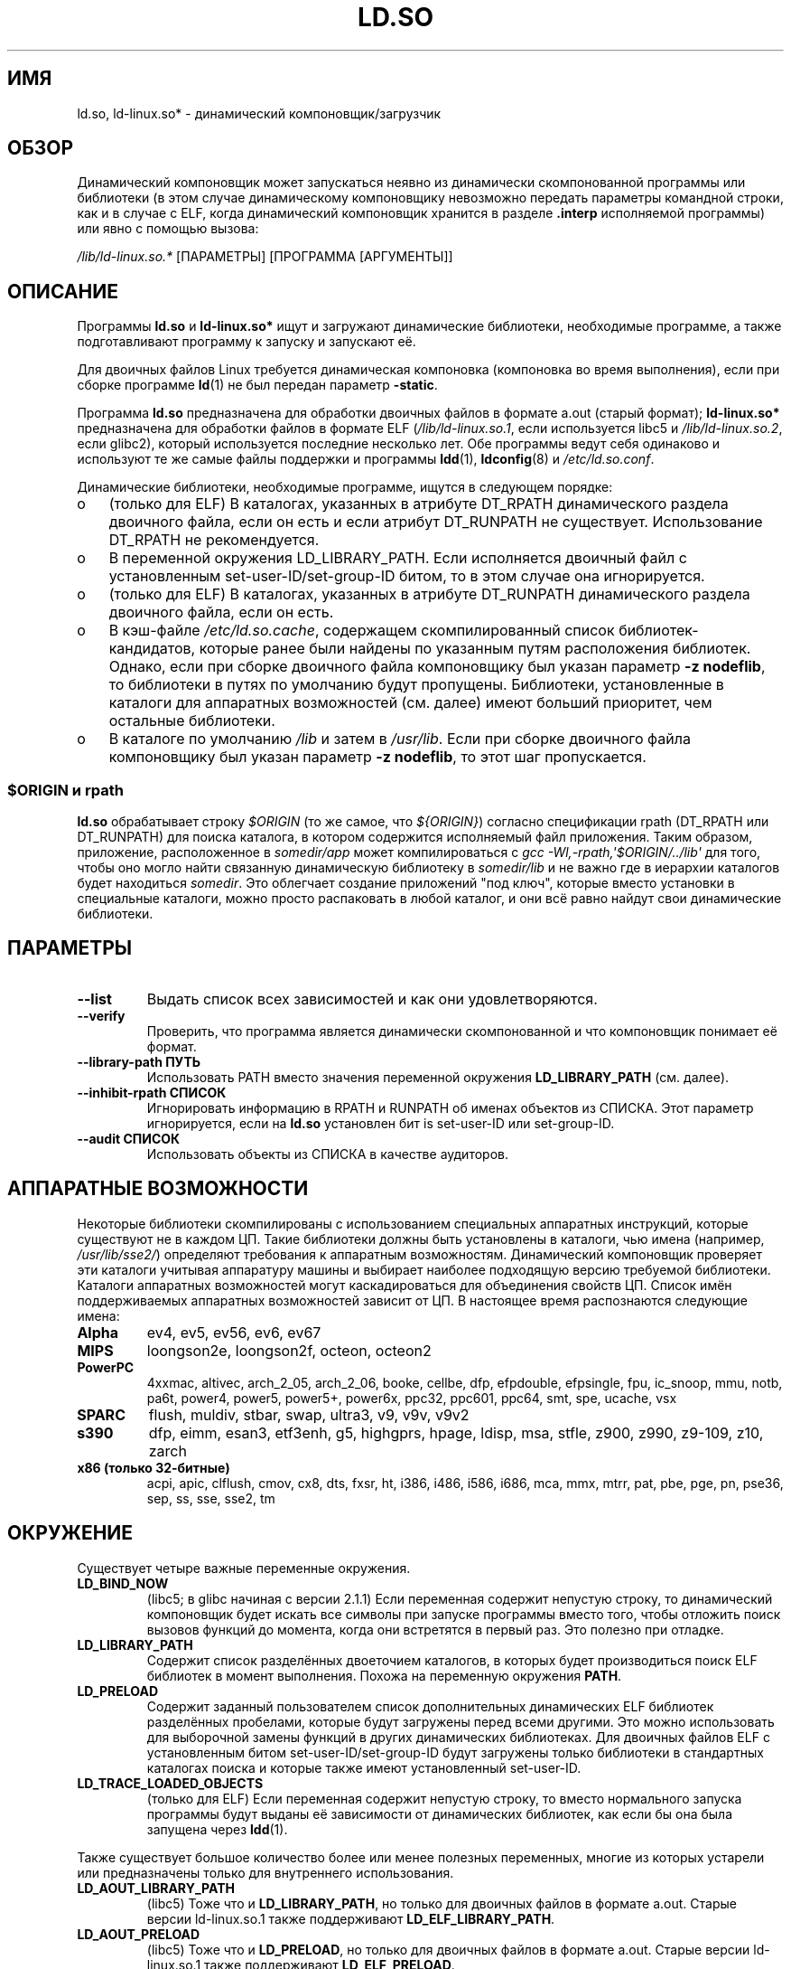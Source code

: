 .\" This is in the public domain
.\"*******************************************************************
.\"
.\" This file was generated with po4a. Translate the source file.
.\"
.\"*******************************************************************
.TH LD.SO 8 2012\-04\-17 GNU "Руководство программиста Linux"
.SH ИМЯ
ld.so, ld\-linux.so* \- динамический компоновщик/загрузчик
.SH ОБЗОР
Динамический компоновщик может запускаться неявно из динамически
скомпонованной программы или библиотеки (в этом случае динамическому
компоновщику невозможно передать параметры командной строки, как и в случае
с ELF, когда динамический компоновщик хранится в разделе \fB.interp\fP
исполняемой программы) или явно с помощью вызова:
.P
\fI/lib/ld\-linux.so.*\fP [ПАРАМЕТРЫ] [ПРОГРАММА [АРГУМЕНТЫ]]
.SH ОПИСАНИЕ
Программы \fBld.so\fP и \fBld\-linux.so*\fP ищут и загружают динамические
библиотеки, необходимые программе, а также подготавливают программу к
запуску и запускают её.
.LP
Для двоичных файлов Linux требуется динамическая компоновка (компоновка во
время выполнения), если при сборке программе \fBld\fP(1) не был передан
параметр \fB\-static\fP.
.LP
Программа \fBld.so\fP предназначена для обработки двоичных файлов в формате
a.out (старый формат); \fBld\-linux.so*\fP предназначена для обработки файлов в
формате ELF (\fI/lib/ld\-linux.so.1\fP, если используется libc5 и
\fI/lib/ld\-linux.so.2\fP, если glibc2), который используется последние
несколько лет. Обе программы ведут себя одинаково и используют те же самые
файлы поддержки и программы \fBldd\fP(1), \fBldconfig\fP(8) и \fI/etc/ld.so.conf\fP.
.LP
Динамические библиотеки, необходимые программе, ищутся в следующем порядке:
.IP o 3
(только для ELF) В каталогах, указанных в атрибуте DT_RPATH динамического
раздела двоичного файла, если он есть и если атрибут DT_RUNPATH не
существует. Использование DT_RPATH не рекомендуется.
.IP o
В переменной окружения LD_LIBRARY_PATH. Если исполняется двоичный файл с
установленным set\-user\-ID/set\-group\-ID битом, то в этом случае она
игнорируется.
.IP o
(только для ELF) В каталогах, указанных в атрибуте DT_RUNPATH динамического
раздела двоичного файла, если он есть.
.IP o
В кэш\-файле \fI/etc/ld.so.cache\fP, содержащем скомпилированный список
библиотек\-кандидатов, которые ранее были найдены по указанным путям
расположения библиотек. Однако, если при сборке двоичного файла компоновщику
был указан параметр \fB\-z nodeflib\fP, то библиотеки в путях по умолчанию будут
пропущены. Библиотеки, установленные в каталоги для аппаратных возможностей
(см. далее) имеют больший приоритет, чем остальные библиотеки.
.IP o
В каталоге по умолчанию \fI/lib\fP и затем в \fI/usr/lib\fP. Если при сборке
двоичного файла компоновщику был указан параметр \fB\-z nodeflib\fP, то этот шаг
пропускается.
.SS "$ORIGIN и rpath"
.PP
.\" ld.so also understands $LIB, with the same meaning as $ORIGIN/lib,
.\" it appears.
.\"
.\" There is also $PLATFORM.  This is a kind of wildcard
.\" of directories related at AT_HWCAP.  To get an idea of the
.\" places that $PLATFORM would match, look at the output of the
.\" following:
.\"
.\" mkdir /tmp/d
.\" LD_LIBRARY_PATH=/tmp/d strace -e open /bin/date 2>&1 | grep /tmp/d
.\"
.\" ld.so lets names be abbreviated, so $O will work for $ORIGIN;
.\" Don't do this!!
\fBld.so\fP обрабатывает строку \fI$ORIGIN\fP (то же самое, что \fI${ORIGIN}\fP)
согласно спецификации rpath (DT_RPATH или DT_RUNPATH) для поиска каталога, в
котором содержится исполняемый файл приложения. Таким образом, приложение,
расположенное в \fIsomedir/app\fP может компилироваться с \fIgcc
\-Wl,\-rpath,\(aq$ORIGIN/../lib\(aq\fP для того, чтобы оно могло найти связанную
динамическую библиотеку в \fIsomedir/lib\fP и не важно где в иерархии каталогов
будет находиться \fIsomedir\fP. Это облегчает создание приложений "под ключ",
которые вместо установки в специальные каталоги, можно просто распаковать в
любой каталог, и они всё равно найдут свои динамические библиотеки.
.SH ПАРАМЕТРЫ
.TP 
\fB\-\-list\fP
Выдать список всех зависимостей и как они удовлетворяются.
.TP 
\fB\-\-verify\fP
Проверить, что программа является динамически скомпонованной и что
компоновщик понимает её формат.
.TP 
\fB\-\-library\-path ПУТЬ\fP
Использовать PATH вместо значения переменной окружения \fBLD_LIBRARY_PATH\fP
(см. далее).
.TP 
\fB\-\-inhibit\-rpath СПИСОК\fP
Игнорировать информацию в RPATH и RUNPATH об именах объектов из СПИСКА. Этот
параметр игнорируется, если на \fBld.so\fP установлен бит is set\-user\-ID или
set\-group\-ID.
.TP 
\fB\-\-audit СПИСОК\fP
Использовать объекты из СПИСКА в качестве аудиторов.
.SH "АППАРАТНЫЕ ВОЗМОЖНОСТИ"
Некоторые библиотеки скомпилированы с использованием специальных аппаратных
инструкций, которые существуют не в каждом ЦП. Такие библиотеки должны быть
установлены в каталоги, чью имена (например, \fI/usr/lib/sse2/\fP) определяют
требования к аппаратным возможностям. Динамический компоновщик проверяет эти
каталоги учитывая аппаратуру машины и выбирает наиболее подходящую версию
требуемой библиотеки. Каталоги аппаратных возможностей могут каскадироваться
для объединения свойств ЦП. Список имён поддерживаемых аппаратных
возможностей зависит от ЦП. В настоящее время распознаются следующие имена:
.TP 
\fBAlpha\fP
ev4, ev5, ev56, ev6, ev67
.TP 
\fBMIPS\fP
loongson2e, loongson2f, octeon, octeon2
.TP 
\fBPowerPC\fP
4xxmac, altivec, arch_2_05, arch_2_06, booke, cellbe, dfp, efpdouble,
efpsingle, fpu, ic_snoop, mmu, notb, pa6t, power4, power5, power5+, power6x,
ppc32, ppc601, ppc64, smt, spe, ucache, vsx
.TP 
\fBSPARC\fP
flush, muldiv, stbar, swap, ultra3, v9, v9v, v9v2
.TP 
\fBs390\fP
dfp, eimm, esan3, etf3enh, g5, highgprs, hpage, ldisp, msa, stfle, z900,
z990, z9\-109, z10, zarch
.TP 
.TP 
\fBx86 (только 32\-битные)\fP
acpi, apic, clflush, cmov, cx8, dts, fxsr, ht, i386, i486, i586, i686, mca,
mmx, mtrr, pat, pbe, pge, pn, pse36, sep, ss, sse, sse2, tm
.SH ОКРУЖЕНИЕ
Существует четыре важные переменные окружения.
.TP 
\fBLD_BIND_NOW\fP
(libc5; в glibc начиная с версии 2.1.1) Если переменная содержит непустую
строку, то динамический компоновщик будет искать все символы при запуске
программы вместо того, чтобы отложить поиск вызовов функций до момента,
когда они встретятся в первый раз. Это полезно при отладке.
.TP 
\fBLD_LIBRARY_PATH\fP
Содержит список разделённых двоеточием каталогов, в которых будет
производиться поиск ELF библиотек в момент выполнения. Похожа на переменную
окружения \fBPATH\fP.
.TP 
\fBLD_PRELOAD\fP
Содержит заданный пользователем список дополнительных динамических ELF
библиотек разделённых пробелами, которые будут загружены перед всеми
другими. Это можно использовать для выборочной замены функций в других
динамических библиотеках. Для двоичных файлов ELF с установленным битом
set\-user\-ID/set\-group\-ID будут загружены только библиотеки в стандартных
каталогах поиска и которые также имеют установленный set\-user\-ID.
.TP 
\fBLD_TRACE_LOADED_OBJECTS\fP
(только для ELF) Если переменная содержит непустую строку, то вместо
нормального запуска программы будут выданы её зависимости от динамических
библиотек, как если бы она была запущена через \fBldd\fP(1).
.LP
Также существует большое количество более или менее полезных переменных,
многие из которых устарели или предназначены только для внутреннего
использования.
.TP 
\fBLD_AOUT_LIBRARY_PATH\fP
(libc5) Тоже что и \fBLD_LIBRARY_PATH\fP, но только для двоичных файлов в
формате a.out. Старые версии ld\-linux.so.1 также поддерживают
\fBLD_ELF_LIBRARY_PATH\fP.
.TP 
\fBLD_AOUT_PRELOAD\fP
(libc5) Тоже что и \fBLD_PRELOAD\fP, но только для двоичных файлов в формате
a.out. Старые версии ld\-linux.so.1 также поддерживают \fBLD_ELF_PRELOAD\fP.
.TP 
\fBLD_AUDIT\fP
(в glibc начиная с 2.4) Определяемый пользователем список динамических
объектов ELF разделяемых двоеточиями, которые будут загружены раньше всех
остальных в отдельном пространстве имён компоновщика (т.е., они не
внедряются вместо обычных привязываемых символов, которые могли бы быть в
этом процессе). Эти библиотеки можно использовать для контрольной проверки
операций динамического компоновщика. \fBLD_AUDIT\fP игнорируется, если на
двоичном файле установлены биты set\-user\-ID/set\-group\-ID.

Динамический компоновщик будет уведомлять библиотеки контроля в так
называемых точках контроля \(em например, при загрузке новой библиотеки,
поиске символа или при вызове символа из другого динамического объекта \(em
вызывая соответствующую функцию библиотеки контроля. Подробности смотрите в
\fBrtld\-audit\fP(7). Интерфейс контроля в значительной степени совместим с
предоставляемым Solaris, описан в его \fIРуководстве по компоновщику и
библиотекам\fP (\fILinker and Libraries Guide\fP) в главе \fIИнтерфейс контроля
компоновщика во время выполнения\fP (\fIRuntime Linker Auditing Interface\fP).
.TP 
\fBLD_BIND_NOT\fP
(в glibc начиная с 2.1.95) Не обновлять GOT (global offset table \(em
таблицу глобальных перемещений) и PLT (procedure linkage table \(em таблицу
компоновки процедур) после нахождения символа.
.TP 
\fBLD_DEBUG\fP
(в glibc начиная с 2.1) Выводить подробную отладочную информацию о
динамическом компоновщике. Если значение равно \fBall\fP, то выдаётся вся
имеющаяся отладочная информация, если значение равно \fBhelp\fP, то выдаётся
справка о некоторых категориях, которые могут быть указаны в этой переменной
окружения. Начиная с glibc 2.3.4, \fBLD_DEBUG\fP игнорируется, если на двоичном
файле установлены биты set\-user\-ID/set\-group\-ID.
.TP 
\fBLD_DEBUG_OUTPUT\fP
(в glibc начиная с 2.1) Файл куда будет записываться вывод \fBLD_DEBUG\fP \(em
по умолчанию это стандартный вывод. \fBLD_DEBUG_OUTPUT\fP игнорируется, если на
двоичном файле установлены биты set\-user\-ID/set\-group\-ID.
.TP 
\fBLD_DYNAMIC_WEAK\fP
(в glibc начиная с 2.1.91) Разрешить перекрытие слабых символов (возврат к
поведению старой glibc). В целях безопасности начиная с glibc 2.3.4
\fBLD_DYNAMIC_WEAK\fP игнорируется, если на двоичном файле установлены биты
set\-user\-ID/set\-group\-ID.
.TP 
\fBLD_HWCAP_MASK\fP
(в glibc начиная с 2.1) Маска для совместимости с аппаратными возможностями.
.TP 
\fBLD_KEEPDIR\fP
(только для a.out)(libc5) Не игнорировать каталог для загрузки в именах
a.out библиотек. Настоятельно не рекомендуется использовать этот параметр.
.TP 
\fBLD_NOWARN\fP
(только a.out)(libc5) Подавлять предупреждения о библиотеках a.out с
несовместимыми младшими номерами версий.
.TP 
\fBLD_ORIGIN_PATH\fP
.\" Only used if $ORIGIN can't be determined by normal means
.\" (from the origin path saved at load time, or from /proc/self/exe)?
(в glibc начиная с 2.1) Путь, где находится двоичный файл (для не
set\-user\-ID программ). В целях безопасности начиная с glibc 2.4
\fBLD_ORIGIN_PATH\fP игнорируется, если на двоичном файле установлены биты
set\-user\-ID/set\-group\-ID.
.TP 
\fBLD_POINTER_GUARD\fP
(в glibc начиная с 2.4) Значение 0 отключает защиту указателя. Любое другое
значение включает защиту указателя, что является действием по
умолчанию. Защита указателя \(em это механизм безопасности, в результате
которого некоторые указатели на код, хранящийся в перезаписываемой памяти
программы (адреса возврата, сохраняемые \fBsetjmp\fP(3) или указатели на
функцию, используемые различными внутренними функциями glibc), искажаются
полупроизвольным образом, что затрудняет атакующему подбор указателей для
проведения атак переполнения буфера или срыва стека.
.TP 
\fBLD_PROFILE\fP
(в glibc начиная с 2.1) В переменной задаётся динамический объект для
профилирования, в виде пути или имени so. Результат профилирования
записывается в файл с именем: "\fI$LD_PROFILE_OUTPUT\fP/\fI$LD_PROFILE\fP".
.TP 
\fBLD_PROFILE_OUTPUT\fP
(в glibc начиная с 2.1) Каталог, куда будет сохраняться результат работы с
\fBLD_PROFILE\fP. Если эта переменная не определена или её значение равно
пустой строке, то по умолчанию результат будет сохранён в каталог
\fI/var/tmp\fP. Переменная \fBLD_PROFILE_OUTPUT\fP игнорируется для программ с
установленными флагами set\-user\-ID и set\-group\-ID, для которых всегда
используется \fI/var/profile\fP.
.TP 
\fBLD_SHOW_AUXV\fP
.\" FIXME
.\" Document LD_TRACE_PRELINKING (e.g.: LD_TRACE_PRELINKING=libx1.so ./prog)
.\" Since glibc 2.3
.\" Also enables DL_DEBUG_PRELINK
(в glibc начиная с 2.1) Показать вспомогательный массив, передаваемый из
ядра. В целях безопасности начиная с glibc 2.3.5 \fBLD_SHOW_AUXV\fP
игнорируется, если на двоичном файле установлены биты
set\-user\-ID/set\-group\-ID.
.TP 
\fBLD_USE_LOAD_BIAS\fP
.\" http://sources.redhat.com/ml/libc-hacker/2003-11/msg00127.html
.\" Subject: [PATCH] Support LD_USE_LOAD_BIAS
.\" Jakub Jelinek
По умолчанию (т.е., если переменная не определена) исполняемые и
предварительно скомпонованные объекты учитывают базовые адреса библиотек, от
которых они зависят, а (предварительно не скомпонованные) перемещаемые
исполняемые (PIE) и другие динамические объекты не учитывают их. Если
переменной \fBLD_USE_LOAD_BIAS\fP присвоено значение, то и исполняемые файлы и
PIE учитывают базовые адреса. Если значение переменной \fBLD_USE_LOAD_BIAS\fP
равно 0, то ни исполняемые файлы ни PIE не учитывают базовые адреса. Эта
переменная игнорируется программами с флагами set\-user\-ID и set\-group\-ID.
.TP 
\fBLD_VERBOSE\fP
(в glibc начиная с 2.1) Если значение равно непустой строке, то выводится
информация о символах программы, если запрашивается информация о программе
(т.е., установлена переменная \fBLD_TRACE_LOADED_OBJECTS\fP или динамическому
компоновщику переданы параметры \fB\-\-list\fP или \fB\-\-verify\fP).
.TP 
\fBLD_WARN\fP
(только для ELF)(в glibc начиная с 2.1.3) Если значение равно непустой
строке, то выдаются предупреждения о ненайденных символах.
.TP 
\fBLDD_ARGV0\fP
(libc5) Значение \fIargv\fP[0] будет использоваться \fBldd\fP(1), если другого
нет.
.SH ФАЙЛЫ
.PD 0
.TP 
\fI/lib/ld.so\fP
динамический компоновщик/загрузчик a.out
.TP 
\fI/lib/ld\-linux.so.\fP{\fI1\fP,\fI2\fP}
динамический компоновщик/загрузчик ELF
.TP 
\fI/etc/ld.so.cache\fP
Файл с скомпилированным списком каталогов, в которых производится поиск
библиотек и сортированный список библиотек\-кандидатов.
.TP 
\fI/etc/ld.so.preload\fP
Файл со списком динамических ELF библиотек (через пробел), которые будут
загружены перед программой.
.TP 
\fBlib*.so*\fP
динамические библиотеки
.PD
.SH ЗАМЕЧАНИЯ
Функциональность \fBld.so\fP доступна для исполняемых программ,
скомпилированных с использованием libc версии 4.4.3 или
выше. Функциональность ELF доступна начиная с Linux 1.1.52 и libc5.
.SH "СМОТРИТЕ ТАКЖЕ"
\fBldd\fP(1), \fBrtld\-audit\fP(7), \fBldconfig\fP(8)
.\" .SH AUTHORS
.\" ld.so: David Engel, Eric Youngdale, Peter MacDonald, Hongjiu Lu, Linus
.\"  Torvalds, Lars Wirzenius and Mitch D'Souza
.\" ld-linux.so: Roland McGrath, Ulrich Drepper and others.
.\"
.\" In the above, (libc5) stands for David Engel's ld.so/ld-linux.so.
